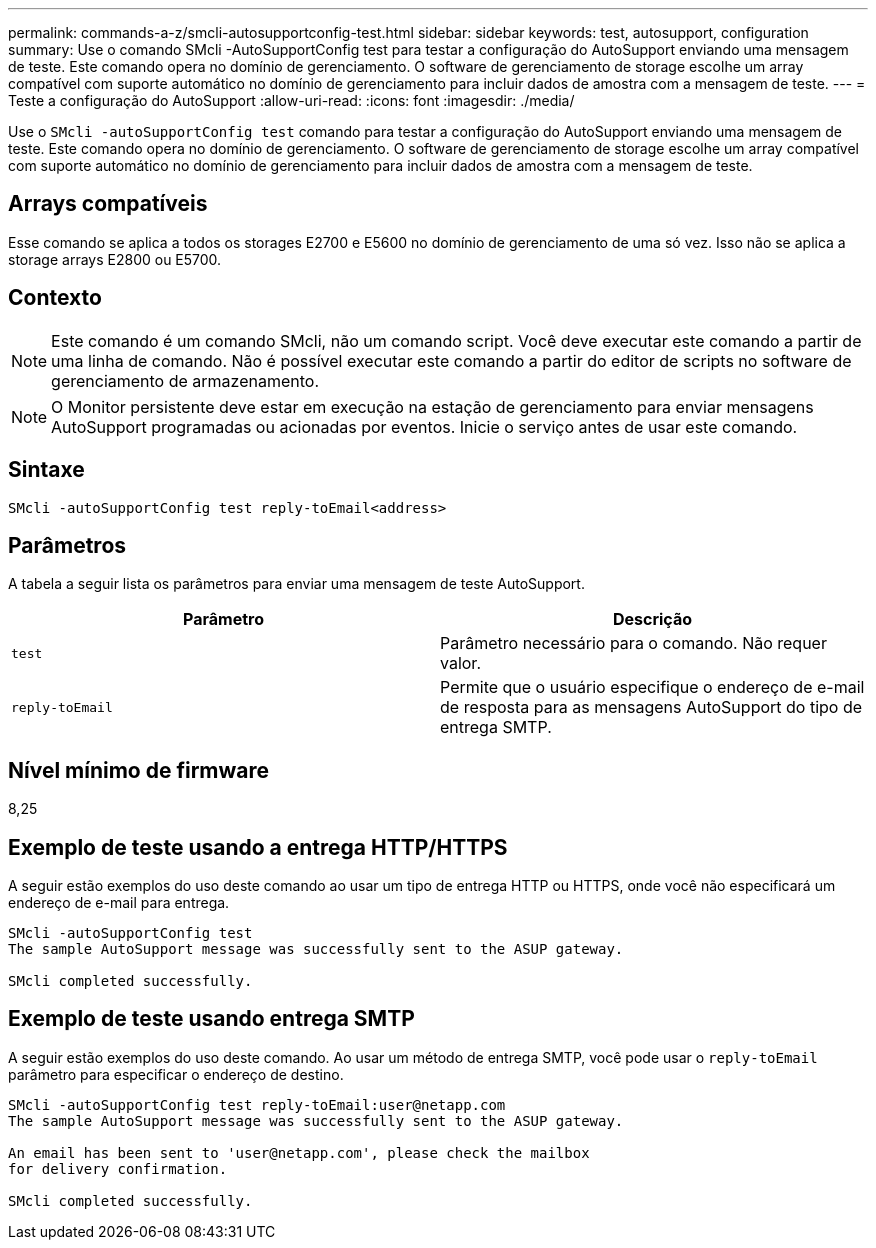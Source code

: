 ---
permalink: commands-a-z/smcli-autosupportconfig-test.html 
sidebar: sidebar 
keywords: test, autosupport, configuration 
summary: Use o comando SMcli -AutoSupportConfig test para testar a configuração do AutoSupport enviando uma mensagem de teste. Este comando opera no domínio de gerenciamento. O software de gerenciamento de storage escolhe um array compatível com suporte automático no domínio de gerenciamento para incluir dados de amostra com a mensagem de teste. 
---
= Teste a configuração do AutoSupport
:allow-uri-read: 
:icons: font
:imagesdir: ./media/


[role="lead"]
Use o `SMcli -autoSupportConfig test` comando para testar a configuração do AutoSupport enviando uma mensagem de teste. Este comando opera no domínio de gerenciamento. O software de gerenciamento de storage escolhe um array compatível com suporte automático no domínio de gerenciamento para incluir dados de amostra com a mensagem de teste.



== Arrays compatíveis

Esse comando se aplica a todos os storages E2700 e E5600 no domínio de gerenciamento de uma só vez. Isso não se aplica a storage arrays E2800 ou E5700.



== Contexto

[NOTE]
====
Este comando é um comando SMcli, não um comando script. Você deve executar este comando a partir de uma linha de comando. Não é possível executar este comando a partir do editor de scripts no software de gerenciamento de armazenamento.

====
[NOTE]
====
O Monitor persistente deve estar em execução na estação de gerenciamento para enviar mensagens AutoSupport programadas ou acionadas por eventos. Inicie o serviço antes de usar este comando.

====


== Sintaxe

[listing]
----
SMcli -autoSupportConfig test reply-toEmail<address>
----


== Parâmetros

A tabela a seguir lista os parâmetros para enviar uma mensagem de teste AutoSupport.

[cols="2*"]
|===
| Parâmetro | Descrição 


 a| 
`test`
 a| 
Parâmetro necessário para o comando. Não requer valor.



 a| 
`reply-toEmail`
 a| 
Permite que o usuário especifique o endereço de e-mail de resposta para as mensagens AutoSupport do tipo de entrega SMTP.

|===


== Nível mínimo de firmware

8,25



== Exemplo de teste usando a entrega HTTP/HTTPS

A seguir estão exemplos do uso deste comando ao usar um tipo de entrega HTTP ou HTTPS, onde você não especificará um endereço de e-mail para entrega.

[listing]
----
SMcli -autoSupportConfig test
The sample AutoSupport message was successfully sent to the ASUP gateway.

SMcli completed successfully.
----


== Exemplo de teste usando entrega SMTP

A seguir estão exemplos do uso deste comando. Ao usar um método de entrega SMTP, você pode usar o `reply-toEmail` parâmetro para especificar o endereço de destino.

[listing]
----
SMcli -autoSupportConfig test reply-toEmail:user@netapp.com
The sample AutoSupport message was successfully sent to the ASUP gateway.

An email has been sent to 'user@netapp.com', please check the mailbox
for delivery confirmation.

SMcli completed successfully.
----